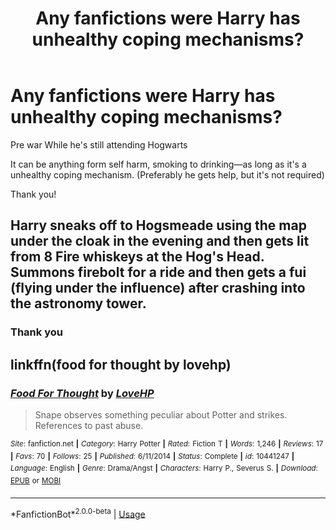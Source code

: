 #+TITLE: Any fanfictions were Harry has unhealthy coping mechanisms?

* Any fanfictions were Harry has unhealthy coping mechanisms?
:PROPERTIES:
:Author: ZoiAeras
:Score: 3
:DateUnix: 1596076642.0
:DateShort: 2020-Jul-30
:FlairText: Request
:END:
Pre war While he's still attending Hogwarts

It can be anything form self harm, smoking to drinking---as long as it's a unhealthy coping mechanism. (Preferably he gets help, but it's not required)

Thank you!


** Harry sneaks off to Hogsmeade using the map under the cloak in the evening and then gets lit from 8 Fire whiskeys at the Hog's Head. Summons firebolt for a ride and then gets a fui (flying under the influence) after crashing into the astronomy tower.
:PROPERTIES:
:Author: FatShamingWorks
:Score: 9
:DateUnix: 1596077539.0
:DateShort: 2020-Jul-30
:END:

*** Thank you
:PROPERTIES:
:Author: ZoiAeras
:Score: 3
:DateUnix: 1596077702.0
:DateShort: 2020-Jul-30
:END:


** linkffn(food for thought by lovehp)
:PROPERTIES:
:Author: ello_arry
:Score: 3
:DateUnix: 1596119531.0
:DateShort: 2020-Jul-30
:END:

*** [[https://www.fanfiction.net/s/10441247/1/][*/Food For Thought/*]] by [[https://www.fanfiction.net/u/245967/LoveHP][/LoveHP/]]

#+begin_quote
  Snape observes something peculiar about Potter and strikes. References to past abuse.
#+end_quote

^{/Site/:} ^{fanfiction.net} ^{*|*} ^{/Category/:} ^{Harry} ^{Potter} ^{*|*} ^{/Rated/:} ^{Fiction} ^{T} ^{*|*} ^{/Words/:} ^{1,246} ^{*|*} ^{/Reviews/:} ^{17} ^{*|*} ^{/Favs/:} ^{70} ^{*|*} ^{/Follows/:} ^{25} ^{*|*} ^{/Published/:} ^{6/11/2014} ^{*|*} ^{/Status/:} ^{Complete} ^{*|*} ^{/id/:} ^{10441247} ^{*|*} ^{/Language/:} ^{English} ^{*|*} ^{/Genre/:} ^{Drama/Angst} ^{*|*} ^{/Characters/:} ^{Harry} ^{P.,} ^{Severus} ^{S.} ^{*|*} ^{/Download/:} ^{[[http://www.ff2ebook.com/old/ffn-bot/index.php?id=10441247&source=ff&filetype=epub][EPUB]]} ^{or} ^{[[http://www.ff2ebook.com/old/ffn-bot/index.php?id=10441247&source=ff&filetype=mobi][MOBI]]}

--------------

*FanfictionBot*^{2.0.0-beta} | [[https://github.com/tusing/reddit-ffn-bot/wiki/Usage][Usage]]
:PROPERTIES:
:Author: FanfictionBot
:Score: 1
:DateUnix: 1596119554.0
:DateShort: 2020-Jul-30
:END:
